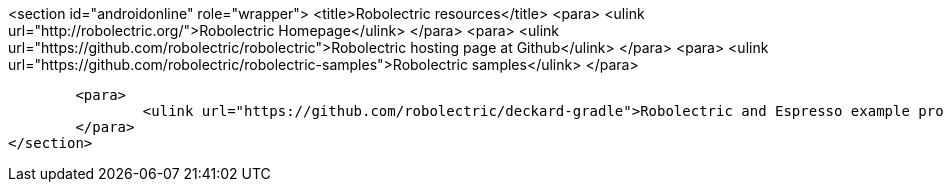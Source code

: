 <section id="androidonline" role="wrapper">
	<title>Robolectric resources</title>
	<para>
		<ulink url="http://robolectric.org/">Robolectric Homepage</ulink>
	</para>
	<para>
		<ulink url="https://github.com/robolectric/robolectric">Robolectric hosting page at Github</ulink>
	</para>
	   <para>
        <ulink url="https://github.com/robolectric/robolectric-samples">Robolectric samples</ulink>
    </para>
	
	<para>
		<ulink url="https://github.com/robolectric/deckard-gradle">Robolectric and Espresso example project</ulink>
	</para>
</section>